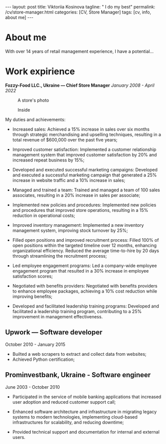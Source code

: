 #+BEGIN_EXPORT html
---
layout: post
title: Viktoriia Kosinova
tagline: " I do my best"
permalink: /cv/store-manager.html
categories: [CV, Store Manager]
tags: [cv, info, about me]
---
#+END_EXPORT

#+STARTUP: showall indent
#+OPTIONS: tags:nil num:nil \n:nil @:t ::t |:t ^:{} _:{} *:t eval:noexport
#+TOC: headlines 2

* About me

With over 14 years of retail management experience, I have a
potential...

* Work expirience

*Fozzy-Food LLC., Ukraine — Chief Store Manager*
/January 2008 - April 2022/

#+CAPTION: A store's photo 
#+ATTR_HTML: :title Silpo grocery store :align center
[[https://annelida.github.io/assets/img/03.jpeg]]


#+CAPTION: Inside
#+ATTR_HTML: :title A Store inside presentation :align center
[[https://annelida.github.io/assets/img/01.jpg]]

My duties and achievements:

- Increased sales: Achieved a 15% increase in sales over six months
  through strategic merchandising and upselling techniques, resulting
  in a total revenue of $600,000 over the past five years;
  
- Improved customer satisfaction: Implemented a customer relationship
  management system that improved customer satisfaction by 20% and
  increased repeat business by 15%;

- Developed and executed successful marketing campaigns: Developed and
  executed a successful marketing campaign that generated a 25%
  increase in website traffic and a 10% increase in sales;

- Managed and trained a team: Trained and managed a team of 100 sales
  associates, resulting in a 20% increase in sales per associate;

- Implemented new policies and procedures: Implemented new policies and
  procedures that improved store operations, resulting in a 15%
  reduction in operational costs;

- Improved inventory management: Implemented a new inventory
  management system, improving stock turnover by 25%;

- Filled open positions and improved recruitment process: Filled 100%
  of open positions within the targeted timeline over 12 months,
  enhancing organizational efficiency. Reduced the average
  time-to-hire by 20 days through streamlining the recruitment
  process;

- Led employee engagement programs: Led a company-wide employee
  engagement program that resulted in a 30% increase in employee
  satisfaction scores;

- Negotiated with benefits providers: Negotiated with benefits
  providers to enhance employee packages, achieving a 10% cost
  reduction while improving benefits;

- Developed and facilitated leadership training programs: Developed
  and facilitated a leadership training program, contributing to a 25%
  improvement in management effectiveness.


** Upwork — Software developer
October 2010 - January 2015

- Builted a web scrapers to extract and collect data from websites;
- Achieved Python certification;

** Prominvestbank, Ukraine - Software engineer
June 2003 - October 2010
  
- Participated in the service of mobile banking applications that
  increased user adoption and reduced customer support call;

- Enhanced software architecture and infrastructure in migrating
  legacy systems to modern technologies, implementing cloud-based
  infrastructures for scalability, and reducing downtime;

- Provided technical support and documentation for internal and
  external users.
  

* Notes                                                            :noexport:

- Managing daily operations of a high-volume store,
  achieving a consistent 20% year-over-year growth in sales.

- Optimised store performance through continuous evaluating of
  existing processes and identifying improvement oportunities;
  
- Solicited customer feedback to understand customer needs and
  constantly improve product offering;
    
- Improved store ability to meet and exceed customes expectation,
  through careful trend and stock monitoring;
  
- Supervised general store maintence to keep high company standards;
  
- Managed a team of 10 empoyees, implemented a comprehensive training
  programs, improving product knowledge and sales skills;
  
- Conducted weekly analyses of sales data to optimize product
  placement, resulting in increased average transaction value by 15%;

- Executed highly successful local marketing campaigns that boosted
  store foot traffic by 60% and enhanced community engagement;

- Coordinated seas!!on promotional events, capturing customer interest
  and improving sales by 18%



Participated in all the phases of Software Development Life Cycle
(SDLC) like Requirement Review, Test Documentation, Application
testing, defect reporting;

Perform system, unit, acceptance, regression, load and
functional/performance testing on dozens of applications using both
automated and manual testing methods;

Created different types of test documentation: test-cases,
check-lists;

Identified, documented and reported bugs, errors, interoperability
flaws and other issues within proprietary software applications
developed for Rigel Lab Ltd.  global user base;

Worked collaboratively with QA, development and business groups to
complete comprehensive testing on 2 major new releases;

Consistently recognized for excellent problem-solving and analytical
skills by programmers, project managers and supervisors;

Demonstrated methodical, detail-oriented and thorough approach to all
assignments while adhering to compressed timelines. Complete all
assignments on or ahead of sch

** Rigel Lab Ltd., Ireland— Junior Software Tester
December2023 - PRESENT

- Gained knowledge about a new set of toolbox:
  - Selenim Webdriver;
  - Playwright

** Rigel Lab Ltd., Ireland— Junior Python Developer
August 2023 - December 2023

- Studied the new approaches and techniques for material effective
  learning:

  - Pomodoro techniques;
  - Double-loop learning;
  - Spaced repetition;
  - Deliberated practice;
  - Extreme programming.
    
- Learned UnitTesting;
    
- Learned by testing new concepts, practice, approaches, paradigm.


** Rigel Lab Ltd., Ireland — Software Engineering Internship
May 2023 - August 2023
    
- Studied the core Linux OS concepts:

  - Linux file system;
  - Process management in Linux;
  - Command language Bash;
  
- Introduction to Emacs, Org-mode;
- Python IDE.

